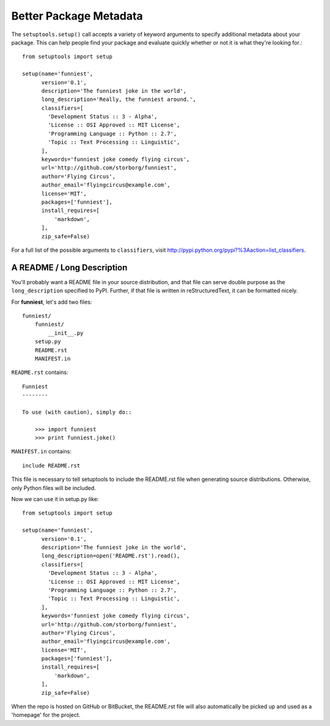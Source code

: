 Better Package Metadata
-----------------------

The ``setuptools.setup()`` call accepts a variety of keyword arguments to specify additional metadata about your package. This can help people find your package and evaluate quickly whether or not it is what they're looking for.::

    from setuptools import setup

    setup(name='funniest',
          version='0.1',
          description='The funniest joke in the world',
          long_description='Really, the funniest around.',
          classifiers=[
            'Development Status :: 3 - Alpha',
            'License :: OSI Approved :: MIT License',
            'Programming Language :: Python :: 2.7',
            'Topic :: Text Processing :: Linguistic',
          ],
          keywords='funniest joke comedy flying circus',
          url='http://github.com/storborg/funniest',
          author='Flying Circus',
          author_email='flyingcircus@example.com',
          license='MIT',
          packages=['funniest'],
          install_requires=[
              'markdown',
          ],
          zip_safe=False)

For a full list of the possible arguments to ``classifiers``, visit http://pypi.python.org/pypi?%3Aaction=list_classifiers.


A README / Long Description
~~~~~~~~~~~~~~~~~~~~~~~~~~~

You'll probably want a README file in your source distribution, and that file can serve double purpose as the ``long_description`` specified to PyPI. Further, if that file is written in reStructuredText, it can be formatted nicely.

For **funniest**, let's add two files::

    funniest/
        funniest/
            __init__.py
        setup.py
        README.rst
        MANIFEST.in

``README.rst`` contains::

    Funniest
    --------

    To use (with caution), simply do::

        >>> import funniest
        >>> print funniest.joke()

``MANIFEST.in`` contains::

    include README.rst

This file is necessary to tell setuptools to include the README.rst file when generating source distributions. Otherwise, only Python files will be included.

Now we can use it in setup.py like::

    from setuptools import setup

    setup(name='funniest',
          version='0.1',
          description='The funniest joke in the world',
          long_description=open('README.rst').read(),
          classifiers=[
            'Development Status :: 3 - Alpha',
            'License :: OSI Approved :: MIT License',
            'Programming Language :: Python :: 2.7',
            'Topic :: Text Processing :: Linguistic',
          ],
          keywords='funniest joke comedy flying circus',
          url='http://github.com/storborg/funniest',
          author='Flying Circus',
          author_email='flyingcircus@example.com',
          license='MIT',
          packages=['funniest'],
          install_requires=[
              'markdown',
          ],
          zip_safe=False)

When the repo is hosted on GitHub or BitBucket, the README.rst file will also automatically be picked up and used as a 'homepage' for the project.
